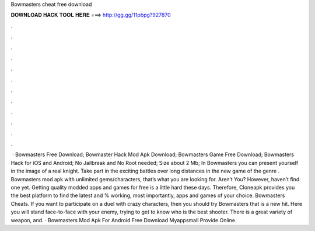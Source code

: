 Bowmasters cheat free download

𝐃𝐎𝐖𝐍𝐋𝐎𝐀𝐃 𝐇𝐀𝐂𝐊 𝐓𝐎𝐎𝐋 𝐇𝐄𝐑𝐄 ===> http://gg.gg/11pbpg?927870

.

.

.

.

.

.

.

.

.

.

.

.

 · Bowmasters Free Download; Bowmaster Hack Mod Apk Download; Bowmasters Game Free Download; Bowmasters Hack for iOS and Android; No Jailbreak and No Root needed; Size about 2 Mb; In Bowmasters you can present yourself in the image of a real knight. Take part in the exciting battles over long distances in the new game of the genre . Bowmasters mod apk with unlimited gems/characters, that’s what you are looking for. Aren’t You? However, haven’t find one yet. Getting quality modded apps and games for free is a little hard these days. Therefore, Cloneapk provides you the best platform to find the latest and % working, most importantly, apps and games of your choice. Bowmasters Cheats. If you want to participate on a duel with crazy characters, then you should try Bowmasters that is a new hit. Here you will stand face-to-face with your enemy, trying to get to know who is the best shooter. There is a great variety of weapon, and. · Bowmasters Mod Apk For Android Free Download Myappsmall Provide Online.